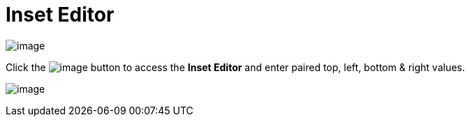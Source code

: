 ifdef::env-github[]
:imagesdir: ../../html/userinterface/
endif::[]

= Inset Editor

image:images/property_editor_inset1.png[image]

Click the image:images/ellipses.png[image] button to access the *Inset
Editor* and enter paired top, left, bottom & right values.

image:images/property_editor_inset2.png[image]